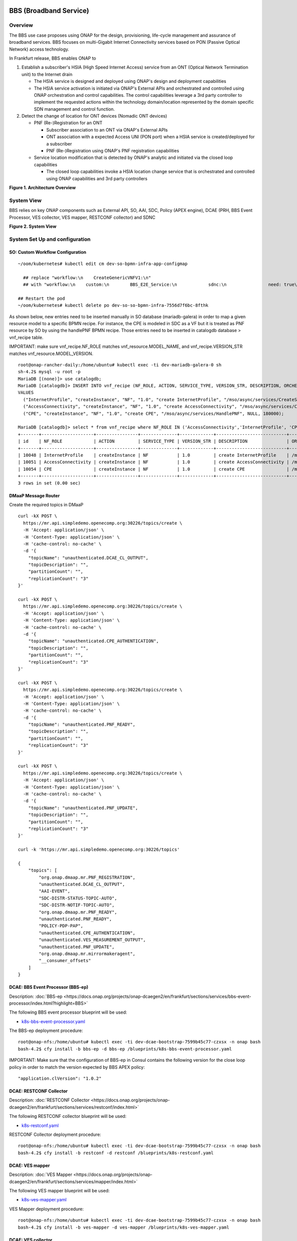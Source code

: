 .. _docs_bbs:

BBS (Broadband Service)
-----------------------

Overview
~~~~~~~~
The BBS use case proposes using ONAP for the design, provisioning, life-cycle
management and assurance of broadband services. BBS focuses on multi-Gigabit
Internet Connectivity services based on PON (Passive Optical Network) access
technology.

In Frankfurt release, BBS enables ONAP to

1. Establish a subscriber's HSIA (High Speed Internet Access) service from an ONT (Optical Network Termination unit) to the Internet drain

   - The HSIA service is designed and deployed using ONAP's design and deployment capabilities
   - The HSIA service activation is initiated via ONAP's External APIs and orchestrated and controlled using ONAP orchestration and control capabilities. The control capabilities leverage a 3rd party controller to implement the requested actions within the technology domain/location represented by the domain specific SDN management and control function.

2. Detect the change of location for ONT devices (Nomadic ONT devices)

   - PNF (Re-)Registration for an ONT

     - Subscriber association to an ONT via ONAP's External APIs
     - ONT association with a expected Access UNI (PON port) when a HSIA service is created/deployed for a subscriber
     - PNF (Re-)Registration using ONAP's PNF registration capabilities

   - Service location modification that is detected by ONAP's analytic and initiated via the closed loop capabilities

     - The closed loop capabilities invoke a HSIA location change service that
       is orchestrated and controlled using ONAP capabilities and 3rd party controllers

|image1|

**Figure 1. Architecture Overview**

System View
~~~~~~~~~~~
BBS relies on key ONAP components such as External API, SO, AAI, SDC, Policy
(APEX engine), DCAE (PRH, BBS Event Processor, VES collector, VES mapper,
RESTCONF collector) and SDNC

|image2|

**Figure 2. System View**

System Set Up and configuration
~~~~~~~~~~~~~~~~~~~~~~~~~~~~~~~

SO: Custom Workflow Configuration
=================================

::

  ~/oom/kubernetes# kubectl edit cm dev-so-bpmn-infra-app-configmap

    ## replace "workflow:\n    CreateGenericVNFV1:\n"
    ## with "workflow:\n    custom:\n        BBS_E2E_Service:\n            sdnc:\n                need: true\n    CreateGenericVNFV1:\n"

  ## Restart the pod
  ~/oom/kubernetes# kubectl delete po dev-so-so-bpmn-infra-7556d7f6bc-8fthk


As shown below, new entries need to be inserted manually in SO database (mariadb-galera) in order to map a given resource model to a specific BPMN recipe. For instance, the CPE is modeled in SDC as a VF but it is treated as PNF resource by SO by using the handlePNF BPMN recipe. Those entries need to be inserted in catalogdb database > vnf_recipe table.

IMPORTANT: make sure vnf_recipe.NF_ROLE matches vnf_resource.MODEL_NAME, and vnf_recipe.VERSION_STR matches vnf_resource.MODEL_VERSION.

::

  root@onap-rancher-daily:/home/ubuntu# kubectl exec -ti dev-mariadb-galera-0 sh
  sh-4.2$ mysql -u root -p
  MariaDB [(none)]> use catalogdb;
  MariaDB [catalogdb]> INSERT INTO vnf_recipe (NF_ROLE, ACTION, SERVICE_TYPE, VERSION_STR, DESCRIPTION, ORCHESTRATION_URI, VNF_PARAM_XSD, RECIPE_TIMEOUT)
  VALUES
    ("InternetProfile", "createInstance", "NF", "1.0", "create InternetProfile", "/mso/async/services/CreateSDNCNetworkResource", '{"operationType":"AccessConnectivity"}', 180000),
    ("AccessConnectivity", "createInstance", "NF", "1.0", "create AccessConnectivity", "/mso/async/services/CreateSDNCNetworkResource", '{"operationType":"InternetProfile"}', 180000),
    ("CPE", "createInstance", "NF", "1.0", "create CPE", "/mso/async/services/HandlePNF", NULL, 180000);

  MariaDB [catalogdb]> select * from vnf_recipe where NF_ROLE IN ('AccessConnectivity','InternetProfile', 'CPE');
  +-------+--------------------+----------------+--------------+-------------+---------------------------+-----------------------------------------------+----------------------------------------+----------------+---------------------+--------------+
  | id    | NF_ROLE            | ACTION         | SERVICE_TYPE | VERSION_STR | DESCRIPTION               | ORCHESTRATION_URI                             | VNF_PARAM_XSD                          | RECIPE_TIMEOUT | CREATION_TIMESTAMP  | VF_MODULE_ID |
  +-------+--------------------+----------------+--------------+-------------+---------------------------+-----------------------------------------------+----------------------------------------+----------------+---------------------+--------------+
  | 10048 | InternetProfile    | createInstance | NF           | 1.0         | create InternetProfile    | /mso/async/services/CreateSDNCNetworkResource | {"operationType":"InternetProfile"}    |        1800000 | 2020-01-20 17:43:07 | NULL         |
  | 10051 | AccessConnectivity | createInstance | NF           | 1.0         | create AccessConnectivity | /mso/async/services/CreateSDNCNetworkResource | {"operationType":"AccessConnectivity"} |        1800000 | 2020-01-20 17:43:07 | NULL         |
  | 10054 | CPE                | createInstance | NF           | 1.0         | create CPE                | /mso/async/services/HandlePNF                 | NULL                                   |        1800000 | 2020-01-20 17:43:07 | NULL         |
  +-------+--------------------+----------------+--------------+-------------+---------------------------+-----------------------------------------------+----------------------------------------+----------------+---------------------+--------------+
  3 rows in set (0.00 sec)


DMaaP Message Router
====================

Create the required topics in DMaaP

::

  curl -kX POST \
    https://mr.api.simpledemo.openecomp.org:30226/topics/create \
    -H 'Accept: application/json' \
    -H 'Content-Type: application/json' \
    -H 'cache-control: no-cache' \
    -d '{
      "topicName": "unauthenticated.DCAE_CL_OUTPUT",
      "topicDescription": "",
      "partitionCount": "",
      "replicationCount": "3"
  }'

  curl -kX POST \
    https://mr.api.simpledemo.openecomp.org:30226/topics/create \
    -H 'Accept: application/json' \
    -H 'Content-Type: application/json' \
    -H 'cache-control: no-cache' \
    -d '{
      "topicName": "unauthenticated.CPE_AUTHENTICATION",
      "topicDescription": "",
      "partitionCount": "",
      "replicationCount": "3"
  }'

  curl -kX POST \
    https://mr.api.simpledemo.openecomp.org:30226/topics/create \
    -H 'Accept: application/json' \
    -H 'Content-Type: application/json' \
    -H 'cache-control: no-cache' \
    -d '{
      "topicName": "unauthenticated.PNF_READY",
      "topicDescription": "",
      "partitionCount": "",
      "replicationCount": "3"
  }'

  curl -kX POST \
    https://mr.api.simpledemo.openecomp.org:30226/topics/create \
    -H 'Accept: application/json' \
    -H 'Content-Type: application/json' \
    -H 'cache-control: no-cache' \
    -d '{
      "topicName": "unauthenticated.PNF_UPDATE",
      "topicDescription": "",
      "partitionCount": "",
      "replicationCount": "3"
  }'

  curl -k 'https://mr.api.simpledemo.openecomp.org:30226/topics'

  {
      "topics": [
          "org.onap.dmaap.mr.PNF_REGISTRATION",
          "unauthenticated.DCAE_CL_OUTPUT",
          "AAI-EVENT",
          "SDC-DISTR-STATUS-TOPIC-AUTO",
          "SDC-DISTR-NOTIF-TOPIC-AUTO",
          "org.onap.dmaap.mr.PNF_READY",
          "unauthenticated.PNF_READY",
          "POLICY-PDP-PAP",
          "unauthenticated.CPE_AUTHENTICATION",
          "unauthenticated.VES_MEASUREMENT_OUTPUT",
          "unauthenticated.PNF_UPDATE",
          "org.onap.dmaap.mr.mirrormakeragent",
          "__consumer_offsets"
      ]
  }


DCAE: BBS Event Processor (BBS-ep)
==================================

Description: :doc:`BBS-ep <https://docs.onap.org/projects/onap-dcaegen2/en/frankfurt/sections/services/bbs-event-processor/index.html?highlight=BBS>`

The following BBS event processor blueprint will be used:

- `k8s-bbs-event-processor.yaml <https://git.onap.org/dcaegen2/platform/blueprints/plain/blueprints/k8s-bbs-event-processor.yaml?h=frankfurt>`_


The BBS-ep deployment procedure:

::

  root@onap-nfs:/home/ubuntu# kubectl exec -ti dev-dcae-bootstrap-7599b45c77-czxsx -n onap bash
  bash-4.2$ cfy install -b bbs-ep -d bbs-ep /blueprints/k8s-bbs-event-processor.yaml


IMPORTANT: Make sure that the configuration of BBS-ep in Consul contains the following version for the close loop policy in order to match the version expected by BBS APEX policy:

::

  "application.clVersion": "1.0.2"


DCAE: RESTCONF Collector
========================

Description: :doc:`RESTCONF Collector <https://docs.onap.org/projects/onap-dcaegen2/en/frankfurt/sections/services/restconf/index.html>`

The following RESTCONF collector blueprint will be used:

- `k8s-restconf.yaml <https://git.onap.org/dcaegen2/platform/blueprints/plain/blueprints/k8s-restconf.yaml?h=frankfurt>`_


RESTCONF Collector deployment procedure:

::

  root@onap-nfs:/home/ubuntu# kubectl exec -ti dev-dcae-bootstrap-7599b45c77-czxsx -n onap bash
  bash-4.2$ cfy install -b restconf -d restconf /blueprints/k8s-restconf.yaml


DCAE: VES mapper
================

Description: :doc:`VES Mapper <https://docs.onap.org/projects/onap-dcaegen2/en/frankfurt/sections/services/mapper/index.html>`

The following VES mapper blueprint will be used:

- `k8s-ves-mapper.yaml <https://git.onap.org/dcaegen2/platform/blueprints/tree/blueprints/k8s-ves-mapper.yaml?h=frankfurt>`_


VES Mapper deployment procedure:

::

  root@onap-nfs:/home/ubuntu# kubectl exec -ti dev-dcae-bootstrap-7599b45c77-czxsx -n onap bash
  bash-4.2$ cfy install -b ves-mapper -d ves-mapper /blueprints/k8s-ves-mapper.yaml


DCAE: VES collector
===================

Configure the mapping of the VES event domain to the correct DMaaP topic in Consul: ves-statechange --> unauthenticated.CPE_AUTHENTICATION

1. Access Consul UI <http://CONSUL_SERVER_UI:30270/ui/#/dc1/services>

2. Modify the dcae-ves-collector configuration by adding a new VES domain to DMaaP topic mapping

::

  "ves-statechange": {"type": "message_router", "dmaap_info": {"topic_url": "http://message-router:3904/events/unauthenticated.CPE_AUTHENTICATION"}}

|image3|

3. Click on UPDATE in order to apply the new configuration


SDNC: BBS DGs (Directed Graphs)
===============================

Make sure that the following BBS DGs in the SDNC DGBuilder are in Active state

::

  bbs-access-connectivity-vnf-topology-operation-create-huawei
  bbs-access-connectivity-vnf-topology-operation-delete-huawei
  bbs-internet-profile-vnf-topology-operation-change-huawei
  bbs-internet-profile-vnf-topology-operation-common-huawei
  bbs-internet-profile-vnf-topology-operation-create-huawei
  bbs-internet-profile-vnf-topology-operation-delete-huawei
  validate-bbs-vnf-input-parameters

DGBuilder URL: https://sdnc.api.simpledemo.onap.org:30203


Access SDN M&C DG
=================
Configure Access SDN M&C IP address in SDNC DG using dgbuilder. For instance:

> GENERIC-RESOURCE-API: bbs-access-connectivity-vnf-topology-operation-create-huawei.json
> GENERIC-RESOURCE-API: bbs-access-connectivity-vnf-topology-operation-delete-huawei.json

1. Export the relevant DG

2. Modify the IP address

3. Import back the DG and Activate it

DGBuilder URL: https://sdnc.api.simpledemo.onap.org:30203


Edge SDN M&C DG
===============
Configure Edge SDN M&C IP address in SDNC DG using dgbuilder. For instance:

> GENERIC-RESOURCE-API: bbs-access-connectivity-vnf-topology-operation-common-huawei.json

1. Export the relevant DG

2. Modify the IP address

3. Import back the DG and Activate it

DGBuilder URL: https://sdnc.api.simpledemo.onap.org:30203


Add SSL certificate of the 3rd party controller into the SDNC trust store
=========================================================================

::

  kubectl exec -ti dev-sdnc-0 -n onap -- bash

  openssl s_client -connect <IP_ADDRESS_EXT_CTRL>:<PORT>
  # copy server certificate and paste in /tmp/<CA_CERT_NAME>.crt
  sudo keytool -importcert -file /tmp/<CA_CERT_NAME>.crt -alias <CA_CERT_NAME>_key -keystore truststore.onap.client.jks -storepass adminadmin
  keytool -list -keystore truststore.onap.client.jks -storepass adminadmin | grep <CA_CERT_NAME>


Policy: BBS APEX policy
=======================

Deployment procedure of BBS APEX Policy (master, apex-pdp image v2.3+)

1. Make Sure APEX PDP is running and in Active state

::

  API:  GET
  URL: {{POLICY-PAP-URL}}/policy/pap/v1/pdps

2. Create the operational control loop APEX policy type

::

  API: POST
  URL: {{POLICY-API-URL}}/policy/api/v1/policytypes
  JSON Payload: https://git.onap.org/integration/usecases/bbs/tree/policy/apex/json/bbs_policytypes.json

3. Create BBS APEX policy

::

  API: POST
  URL: {{POLICY-API-URL}}/policy/api/v1/policytypes/onap.policies.controlloop.operational.Apex/versions/1.0.0/policies
  JSON Payload: https://git.onap.org/integration/usecases/bbs/tree/policy/apex/json/bbs_create_policy.json

4. Deploy BBS policy

::

  API: POST
  URL: {{POLICY-PAP-URL}}/policy/pap/v1/pdps/policies
  JSON Payload: https://git.onap.org/integration/usecases/bbs/tree/policy/apex/json/bbs_simple_deploy.json

5. Verify the deployment

::

  API: GET
  URL: {{POLICY-API-URL}}/policy/api/v1/policytypes/onap.policies.controlloop.operational.Apex/versions/1.0.0/policies/


Edge Services: vBNG+AAA+DHCP, Edge SDN M&C
==========================================

Installation and setup instructions: `Swisscom Edge SDN M&C and virtual BNG <https://wiki.onap.org/pages/viewpage.action?pageId=63996962>`_

References
==========

Please refer to the following wiki page for further steps related to the BBS service design and instantiation:

- `BBS Documentation <https://wiki.onap.org/pages/viewpage.action?pageId=75303137#BBSDocumentation(Frankfurt)-BBSServiceConfiguration>`_

Known Issues
------------

- E2E Service deletion workflow does not delete the PNF resource in AAI (`SO-2609 <https://jira.onap.org/browse/SO-2609>`_)

.. |image1| image:: files/bbs/BBS_arch_overview.png
   :width: 6.5in
.. |image2| image:: files/bbs/BBS_system_view.png
   :width: 6.5in
.. |image3| image:: files/bbs/BBS_dcae-ves-collector_config.png
   :width: 6.5in
